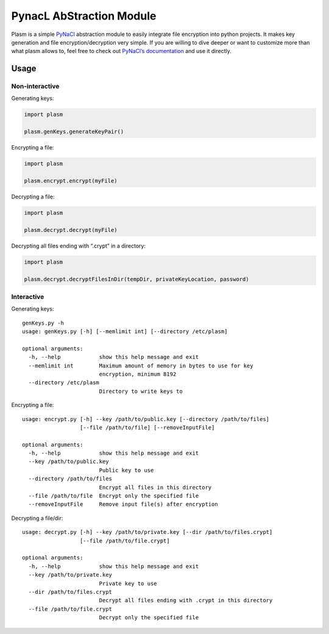PynacL AbStraction Module
=========================

Plasm is a simple `PyNaCl <https://github.com/pyca/pynacl>`__
abstraction module to easily integrate file encryption into python
projects. It makes key generation and file encryption/decryption very
simple. If you are willing to dive deeper or want to customize more than
what plasm allows to, feel free to check out `PyNaCl’s
documentation <https://pynacl.readthedocs.io/>`__ and use it directly.

Usage
-----

Non-interactive
~~~~~~~~~~~~~~~

Generating keys:

.. code:: python

    import plasm

    plasm.genKeys.generateKeyPair()

Encrypting a file:

.. code:: python

    import plasm

    plasm.encrypt.encrypt(myFile)

Decrypting a file:

.. code:: python

    import plasm

    plasm.decrypt.decrypt(myFile)

Decrypting all files ending with “.crypt” in a directory:

.. code:: python

    import plasm

    plasm.decrypt.decryptFilesInDir(tempDir, privateKeyLocation, password)

Interactive
~~~~~~~~~~~

Generating keys:

::

    genKeys.py -h
    usage: genKeys.py [-h] [--memlimit int] [--directory /etc/plasm]

    optional arguments:
      -h, --help            show this help message and exit
      --memlimit int        Maximum amount of memory in bytes to use for key
                            encryption, minimum 8192
      --directory /etc/plasm
                            Directory to write keys to

Encrypting a file:

::

    usage: encrypt.py [-h] --key /path/to/public.key [--directory /path/to/files]
                      [--file /path/to/file] [--removeInputFile]

    optional arguments:
      -h, --help            show this help message and exit
      --key /path/to/public.key
                            Public key to use
      --directory /path/to/files
                            Encrypt all files in this directory
      --file /path/to/file  Encrypt only the specified file
      --removeInputFile     Remove input file(s) after encryption

Decrypting a file/dir:

::

    usage: decrypt.py [-h] --key /path/to/private.key [--dir /path/to/files.crypt]
                      [--file /path/to/file.crypt]

    optional arguments:
      -h, --help            show this help message and exit
      --key /path/to/private.key
                            Private key to use
      --dir /path/to/files.crypt
                            Decrypt all files ending with .crypt in this directory
      --file /path/to/file.crypt
                            Decrypt only the specified file
